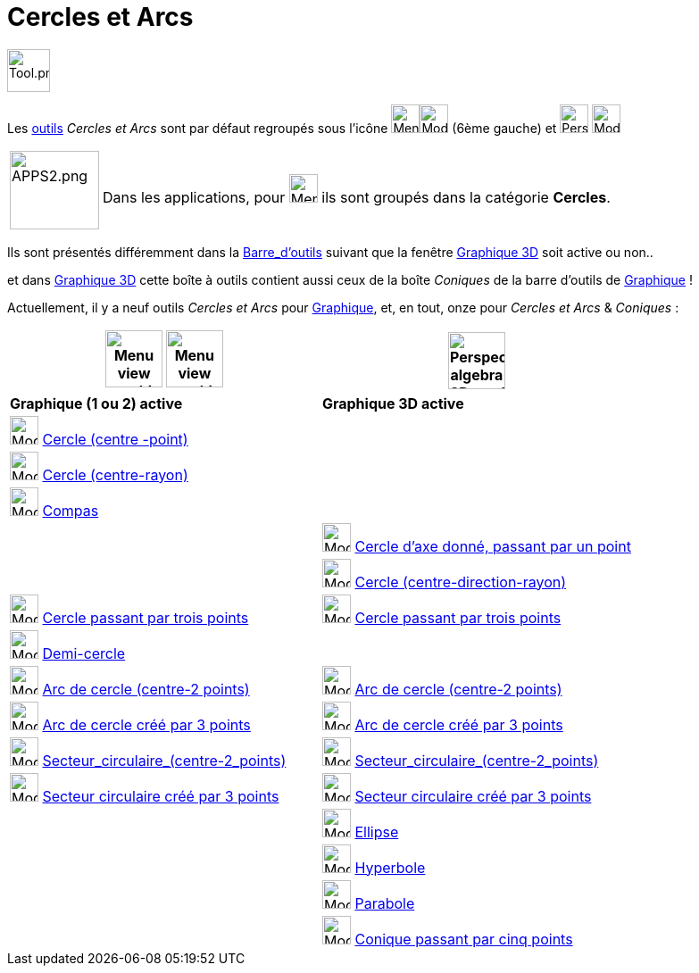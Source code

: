 = Cercles et Arcs
:page-en: tools/Circle_and_Arc_Tools
ifdef::env-github[:imagesdir: /fr/modules/ROOT/assets/images]

image:Tool.png[Tool.png,width=48,height=48]

Les xref:/Outils.adoc[outils] _Cercles et Arcs_  sont par défaut regroupés sous l’icône  image:32px-Menu_view_graphics.svg.png[Menu view graphic.svg,width=32,height=32]image:32px-Mode_circle2.svg.png[Mode circle2.svg,width=32,height=32] (6ème gauche) et image:32px-Perspectives_algebra_3Dgraphics.svg.png[Perspectives algebra 3Dgraphics.svg,width=32,height=32] image:32px-Mode_circleaxispoint.svg.png[Mode circleaxispoint.svg,width=32,height=32]

[width=100%, cols="12%,88%",]
|===
|image:APPS2.png[APPS2.png,width=100,height=88]   |Dans les applications, pour image:32px-Menu_view_graphics.svg.png[Menu view graphics.svg,width=32,height=32] ils sont groupés dans la catégorie **Cercles**.
|=== 


Ils sont présentés différemment dans la xref:/Barre_d_outils.adoc[Barre_d'outils] suivant que la fenêtre
xref:/Graphique_3D.adoc[Graphique 3D] soit active ou non..

et dans xref:/Graphique_3D.adoc[Graphique 3D] cette boîte à outils contient aussi ceux de la boîte _Coniques_ de la
barre d'outils de xref:/Graphique.adoc[Graphique] !





Actuellement, il y a neuf outils _Cercles et Arcs_ pour xref:/Graphique.adoc[Graphique], et, en tout, onze pour _Cercles et Arcs_ & _Coniques_ :



[width="100%",cols="50%,50%",options="header",]
|===
|image:64px-Menu_view_graphics.svg.png[Menu view graphics.svg,width=64,height=64] image:Menu_view_graphics2.png[Menu view graphics2.pngg,width=64,height=64]|
image:64px-Perspectives_algebra_3Dgraphics.svg.png[Perspectives algebra 3Dgraphics.svg,width=64,height=64]
|*Graphique (1 ou 2) active*|*Graphique 3D active*
|image:32px-Mode_circle2.svg.png[Mode circle2.svg,width=32,height=32] xref:/tools/Cercle_(centre_point).adoc[Cercle (centre -point)]
|

|image:32px-Mode_circlepointradius.svg.png[Mode circlepointradius.svg,width=32,height=32] xref:/tools/Cercle_(centre_rayon).adoc[Cercle (centre-rayon)]
|

|image:32px-Mode_compasses.svg.png[Mode compasses.svg,width=32,height=32] xref:/tools/Compas.adoc[Compas]
|

|
|image:32px-Mode_circleaxispoint.svg.png[Mode circleaxispoint.svg,width=32,height=32] xref:/tools/Cercle_d_axe_donné_passant_par_un_point.adoc[Cercle d'axe donné, passant par un point]

|
|image:32px-Mode_circlepointradiusdirection.svg.png[Mode circlepointradiusdirection.svg,width=32,height=32] xref:/tools/Cercle_(centre_direction_rayon).adoc[Cercle (centre-direction-rayon)]

|image:32px-Mode_circle3.svg.png[Mode circle3.svg,width=32,height=32] xref:/tools/Cercle_passant_par_trois_points.adoc[Cercle passant par trois points]
|image:32px-Mode_circle3.svg.png[Mode circle3.svg,width=32,height=32] xref:/tools/Cercle_passant_par_trois_points.adoc[Cercle passant par trois points]

|image:32px-Mode_semicircle.svg.png[Mode semicircle.svg,width=32,height=32] xref:/tools/Demi_cercle.adoc[Demi-cercle]
|

|image:32px-Mode_circlearc3.svg.png[Mode circlearc3.svg,width=32,height=32] xref:/tools/Arc_de_cercle_(centre_2_points).adoc[Arc de cercle (centre-2 points)]
|image:32px-Mode_circlearc3.svg.png[Mode circlearc3.svg,width=32,height=32] xref:/tools/Arc_de_cercle_(centre_2_points).adoc[Arc de cercle (centre-2 points)]

|image:32px-Mode_circumcirclearc3.svg.png[Mode circumcirclearc3.svg,width=32,height=32] xref:/tools/Arc_de_cercle_créé_par_3_points.adoc[Arc de cercle créé par 3 points]
|image:32px-Mode_circumcirclearc3.svg.png[Mode circumcirclearc3.svg,width=32,height=32] xref:/tools/Arc_de_cercle_créé_par_3_points.adoc[Arc de cercle créé par 3 points]

|image:32px-Mode_circlesector3.svg.png[Mode circlesector3.svg,width=32,height=32] xref:/tools/Secteur_circulaire_(centre_2_points).adoc[Secteur_circulaire_(centre-2_points)]
|image:32px-Mode_circlesector3.svg.png[Mode circlesector3.svg,width=32,height=32] xref:/tools/Secteur_circulaire_(centre_2_points).adoc[Secteur_circulaire_(centre-2_points)]

|image:32px-Mode_circumcirclesector3.svg.png[Mode circumcirclesector3.svg,width=32,height=32] xref:/tools/Secteur_circulaire_créé_par_3_points.adoc[Secteur circulaire créé par 3 points]
|image:32px-Mode_circumcirclesector3.svg.png[Mode circumcirclesector3.svg,width=32,height=32] xref:/tools/Secteur_circulaire_créé_par_3_points.adoc[Secteur circulaire créé par 3 points]

|
|image:32px-Mode_ellipse3.svg.png[Mode ellipse3.svg,width=32,height=32] xref:/tools/Ellipse.adoc[Ellipse]

|
|image:32px-Mode_hyperbola3.svg.png[Mode hyperbola3.svg,width=32,height=32] xref:/tools/Hyperbole.adoc[Hyperbole]

|
|image:32px-Mode_parabola.svg.png[Mode parabola.svg,width=32,height=32] xref:/tools/Parabole.adoc[Parabole]

|
|image:32px-Mode_conic5.svg.png[Mode conic5.svg,width=32,height=32] xref:/tools/Conique_passant_par_cinq_points.adoc[Conique passant par cinq points]

|===






